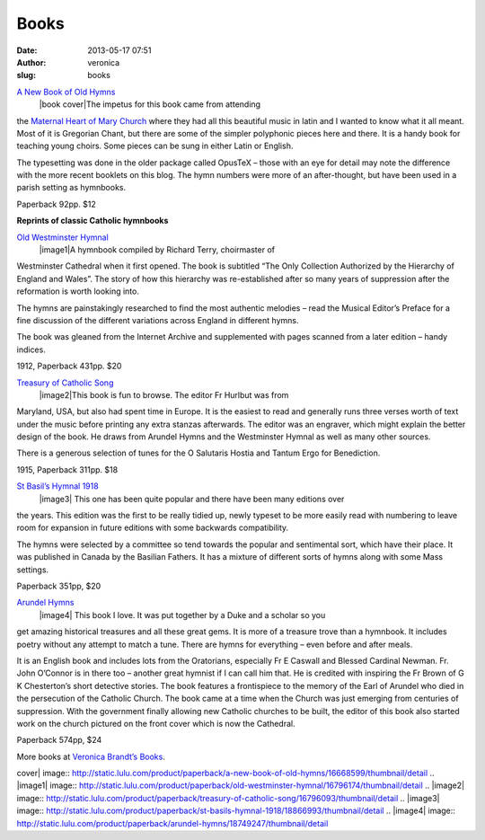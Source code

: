 Books
#####
:date: 2013-05-17 07:51
:author: veronica
:slug: books

`A New Book of Old Hymns`_
 |book cover|\ The impetus for this book came from attending
the \ `Maternal Heart of Mary Church`_ where they had all this beautiful
music in latin and I wanted to know what it all meant. Most of it is
Gregorian Chant, but there are some of the simpler polyphonic pieces
here and there. It is a handy book for teaching young choirs. Some
pieces can be sung in either Latin or English.

The typesetting was done in the older package called OpusTeX – those
with an eye for detail may note the difference with the more recent
booklets on this blog. The hymn numbers were more of an after-thought,
but have been used in a parish setting as hymnbooks.

Paperback 92pp. $12

**Reprints of classic Catholic hymnbooks**

`Old Westminster Hymnal`_
 |image1|\ A hymnbook compiled by Richard Terry, choirmaster of
Westminster Cathedral when it first opened. The book is subtitled “The
Only Collection Authorized by the Hierarchy of England and Wales”. The
story of how this hierarchy was re-established after so many years of
suppression after the reformation is worth looking into.

The hymns are painstakingly researched to find the most authentic
melodies – read the Musical Editor’s Preface for a fine discussion of
the different variations across England in different hymns.

The book was gleaned from the Internet Archive and supplemented with
pages scanned from a later edition – handy indices.

1912, Paperback 431pp. $20

`Treasury of Catholic Song`_
 |image2|\ This book is fun to browse. The editor Fr Hurlbut was from
Maryland, USA, but also had spent time in Europe. It is the easiest to
read and generally runs three verses worth of text under the music
before printing any extra stanzas afterwards. The editor was an
engraver, which might explain the better design of the book. He draws
from Arundel Hymns and the Westminster Hymnal as well as many other
sources.

There is a generous selection of tunes for the O Salutaris Hostia and
Tantum Ergo for Benediction.

1915, Paperback 311pp. $18

`St Basil’s Hymnal 1918`_
 |image3|
 This one has been quite popular and there have been many editions over
the years. This edition was the first to be really tidied up, newly
typeset to be more easily read with numbering to leave room for
expansion in future editions with some backwards compatibility.

The hymns were selected by a committee so tend towards the popular and
sentimental sort, which have their place. It was published in Canada by
the Basilian Fathers. It has a mixture of different sorts of hymns along
with some Mass settings.

Paperback 351pp, $20

`Arundel Hymns`_
 |image4|
 This book I love. It was put together by a Duke and a scholar so you
get amazing historical treasures and all these great gems. It is more of
a treasure trove than a hymnbook. It includes poetry without any attempt
to match a tune. There are hymns for everything – even before and after
meals.

It is an English book and includes lots from the Oratorians, especially
Fr E Caswall and Blessed Cardinal Newman. Fr. John O’Connor is in there
too – another great hymnist if I can call him that. He is credited with
inspiring the Fr Brown of G K Chesterton’s short detective stories. The
book features a frontispiece to the memory of the Earl of Arundel who
died in the persecution of the Catholic Church. The book came at a time
when the Church was just emerging from centuries of suppression. With
the government finally allowing new Catholic churches to be built, the
editor of this book also started work on the church pictured on the
front cover which is now the Cathedral.

Paperback 574pp, $24

More books at \ `Veronica Brandt’s Books`_.

.. _A New Book of Old Hymns: http://www.lulu.com/product/paperback/a-new-book-of-old-hymns/16668599
.. _Maternal Heart of Mary Church: http://www.maternalheart.org/
.. _Old Westminster Hymnal: http://www.lulu.com/product/paperback/old-westminster-hymnal/16796174
.. _Treasury of Catholic Song: http://www.lulu.com/product/paperback/treasury-of-catholic-song/16796093
.. _St Basil’s Hymnal 1918: http://www.lulu.com/content/paperback-book/st-basils-hymnal-1918/12481966
.. _Arundel Hymns: http://www.lulu.com/product/paperback/arundel-hymns/18749247
.. _Veronica Brandt’s Books: http://www.lulu.com/spotlight/brandt

.. |book
cover| image:: http://static.lulu.com/product/paperback/a-new-book-of-old-hymns/16668599/thumbnail/detail
.. |image1| image:: http://static.lulu.com/product/paperback/old-westminster-hymnal/16796174/thumbnail/detail
.. |image2| image:: http://static.lulu.com/product/paperback/treasury-of-catholic-song/16796093/thumbnail/detail
.. |image3| image:: http://static.lulu.com/product/paperback/st-basils-hymnal-1918/18866993/thumbnail/detail
.. |image4| image:: http://static.lulu.com/product/paperback/arundel-hymns/18749247/thumbnail/detail
